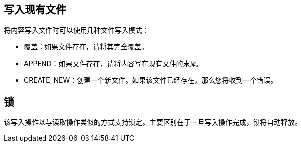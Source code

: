 //包含在文件写入，ftp写入和sftp写入adoc文件中
== 写入现有文件

将内容写入文件时可以使用几种文件写入模式：

* 覆盖：如果文件存在，请将其完全覆盖。
*  APPEND：如果文件存在，请将内容写在现有文件的末尾。
*  CREATE_NEW：创建一个新文件。如果该文件已经存在，那么您将收到一个错误。

== 锁

该写入操作以与读取操作类似的方式支持锁定。主要区别在于一旦写入操作完成，锁将自动释放。
